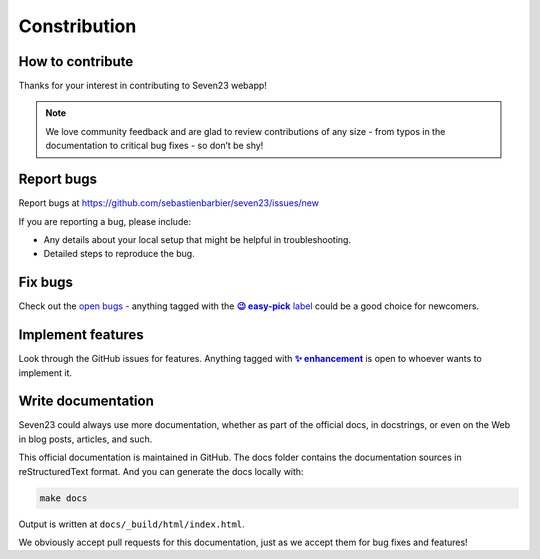Constribution
=============

How to contribute
-----------------

Thanks for your interest in contributing to Seven23 webapp!

.. note::
    We love community feedback and are glad to review contributions of any size - from typos in the documentation to critical bug fixes - so don’t be shy!


Report bugs
-----------

Report bugs at https://github.com/sebastienbarbier/seven23/issues/new

If you are reporting a bug, please include:

- Any details about your local setup that might be helpful in troubleshooting.
- Detailed steps to reproduce the bug.

Fix bugs
--------

Check out the `open bugs <https://github.com/sebastienbarbier/seven23/labels/%F0%9F%90%9E%20bug>`_ - anything
tagged with the |easy-pick label|_ could be a good choice for newcomers.

.. |easy-pick label| replace:: **😉 easy-pick** label
.. _`easy-pick label`: https://github.com/sebastienbarbier/seven23/labels/%F0%9F%98%89%20easy-pick

Implement features
------------------

Look through the GitHub issues for features. Anything tagged with |enhancement|_
is open to whoever wants to implement it.

.. |enhancement| replace:: **✨ enhancement**
.. _enhancement:  https://github.com/sebastienbarbier/seven23/labels/%E2%9C%A8%20enhancement


Write documentation
-------------------

Seven23 could always use more documentation, whether as part of the official docs, in docstrings, or even on the Web in blog posts, articles, and such.

This official documentation is maintained in GitHub. The docs folder contains the documentation sources in reStructuredText format. And you can generate the docs locally with:

.. code:: shell

    make docs

Output is written at ``docs/_build/html/index.html``.

We obviously accept pull requests for this documentation, just as we accept them for bug fixes and features!
